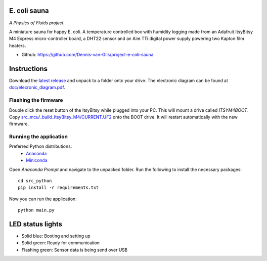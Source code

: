 .. image:: https://requires.io/github/Dennis-van-Gils/project-e-coli-sauna/requirements.svg?branch=master
    :target: https://requires.io/github/Dennis-van-Gils/project-e-coli-sauna/requirements/?branch=master
    :alt: Requirements Status
.. image:: https://img.shields.io/badge/code%20style-black-000000.svg
    :target: https://github.com/psf/black
.. image:: https://img.shields.io/badge/License-MIT-purple.svg
    :target: https://github.com/Dennis-van-Gils/project-e-coli-sauna/blob/master/LICENSE.txt

E. coli sauna
=============
*A Physics of Fluids project.*

A miniature sauna for happy E. coli. A temperature controlled box with humidity
logging made from an Adafruit ItsyBitsy M4 Express micro-controller board, a
DHT22 sensor and an Aim TTi digital power supply powering two Kapton film
heaters.

- Github: https://github.com/Dennis-van-Gils/project-e-coli-sauna

.. image:: https://raw.githubusercontent.com/Dennis-van-Gils/project-e-coli-sauna/master/images/screenshot.png

Instructions
============
Download the `latest release <https://github.com/Dennis-van-Gils/project-e-coli-sauna/releases/latest>`_
and unpack to a folder onto your drive. The electronic diagram can be found at
`doc/elecronic_diagram.pdf <https://raw.githubusercontent.com/Dennis-van-Gils/project-e-coli-sauna/master/docs/electronic_diagram.pdf>`_.

Flashing the firmware
---------------------

Double click the reset button of the ItsyBitsy while plugged into your PC. This
will mount a drive called `ITSYM4BOOT`. Copy
`src_mcu/_build_ItsyBitsy_M4/CURRENT.UF2 <https://github.com/Dennis-van-Gils/project-e-coli-sauna/raw/master/src_mcu/_build_ItsyBitsy_M4/CURRENT.UF2>`_
onto the BOOT drive. It will restart automatically with the new firmware.

Running the application
-----------------------

Preferred Python distributions:
    * `Anaconda <https://www.anaconda.com>`_
    * `Miniconda <https://docs.conda.io/en/latest/miniconda.html>`_

Open `Anaconda Prompt` and navigate to the unpacked folder. Run the following to
install the necessary packages: ::

    cd src_python
    pip install -r requirements.txt
    
Now you can run the application: ::

    python main.py

LED status lights
=================

* Solid blue: Booting and setting up
* Solid green: Ready for communication
* Flashing green: Sensor data is being send over USB
